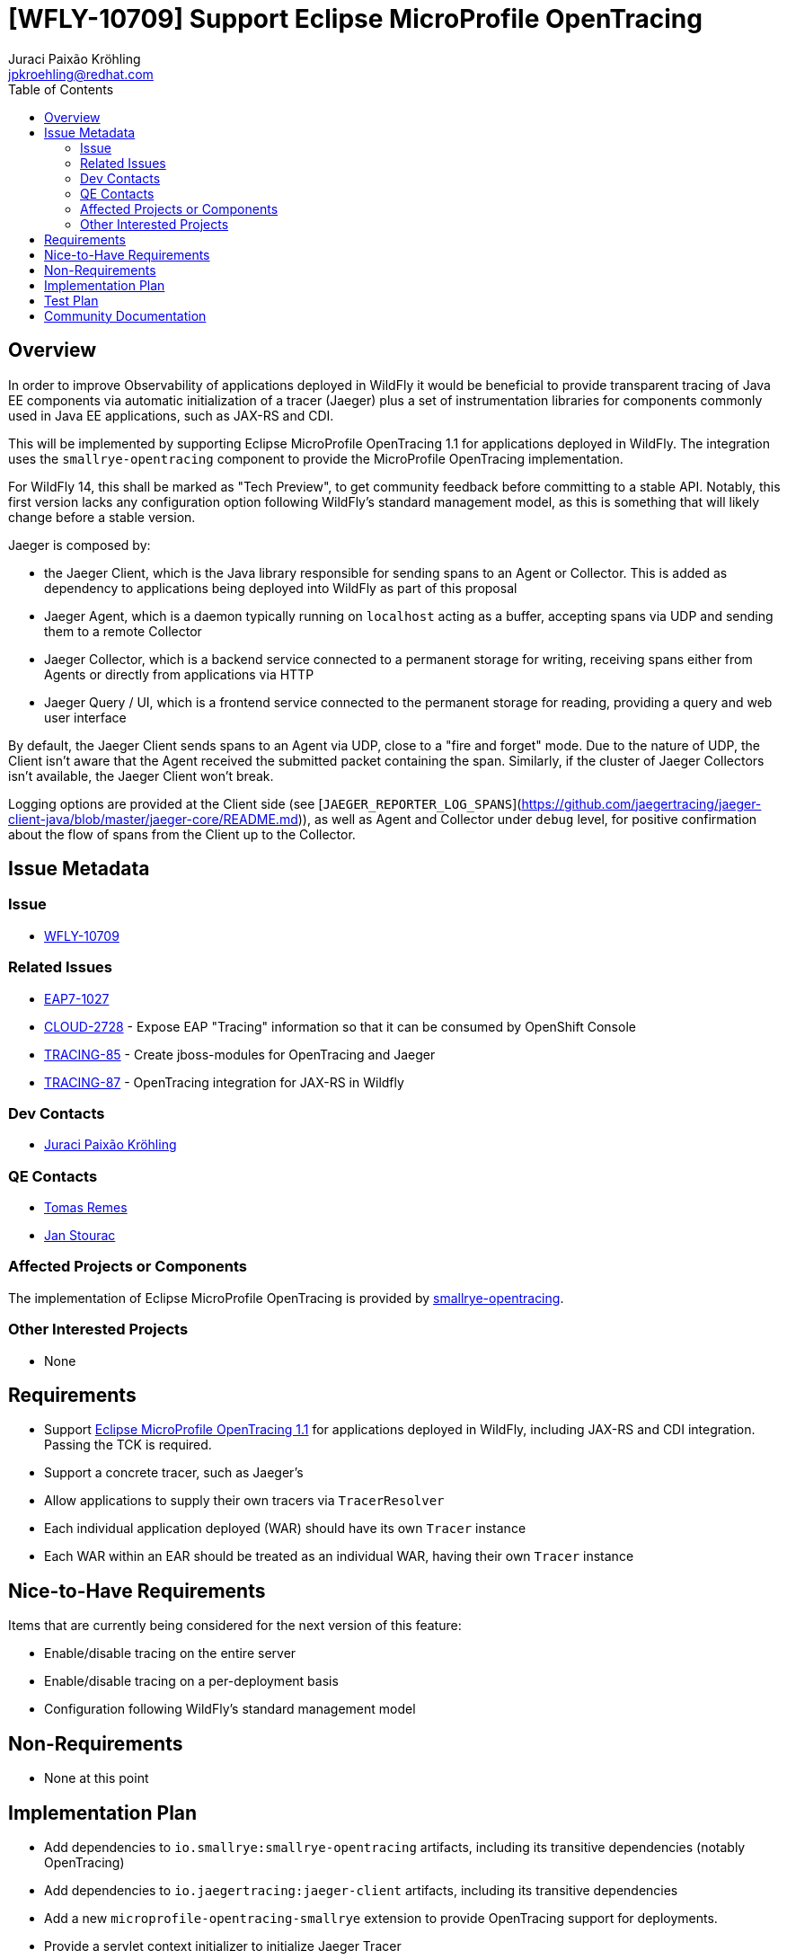 = [WFLY-10709] Support Eclipse MicroProfile OpenTracing
:author:            Juraci Paixão Kröhling
:email:             jpkroehling@redhat.com
:toc:               left
:icons:             font
:idprefix:
:idseparator:       -
:keywords:          observability,microprofile,tracing,openshift

== Overview

In order to improve Observability of applications deployed in WildFly it would be beneficial to provide
transparent tracing of Java EE components via automatic initialization of a tracer (Jaeger) plus a set
of instrumentation libraries for components commonly used in Java EE applications, such as JAX-RS and CDI.

This will be implemented by supporting Eclipse MicroProfile OpenTracing 1.1 for applications deployed in WildFly.
The integration uses the `smallrye-opentracing` component to provide the MicroProfile OpenTracing implementation.

For WildFly 14, this shall be marked as "Tech Preview", to get community feedback before committing to a stable API.
Notably, this first version lacks any configuration option following WildFly's standard management model, as this is
something that will likely change before a stable version.

Jaeger is composed by:

* the Jaeger Client, which is the Java library responsible for sending spans to an Agent or Collector. This is added as dependency to applications being deployed into WildFly as part of this proposal
* Jaeger Agent, which is a daemon typically running on `localhost` acting as a buffer, accepting spans via UDP and sending them to a remote Collector
* Jaeger Collector, which is a backend service connected to a permanent storage for writing, receiving spans either from Agents or directly from applications via HTTP
* Jaeger Query / UI, which is a frontend service connected to the permanent storage for reading, providing a query and web user interface

By default, the Jaeger Client sends spans to an Agent via UDP, close to a "fire and forget" mode. Due to the nature of UDP, the Client isn't aware that the Agent received the submitted packet containing the span. Similarly, if the cluster of Jaeger Collectors isn't available, the Jaeger Client won't break.

Logging options are provided at the Client side (see [`JAEGER_REPORTER_LOG_SPANS`](https://github.com/jaegertracing/jaeger-client-java/blob/master/jaeger-core/README.md)), as well as Agent and Collector under `debug` level, for positive confirmation about the flow of spans from the Client up to the Collector.

== Issue Metadata

=== Issue

* https://issues.redhat.com/browse/WFLY-10709[WFLY-10709]

=== Related Issues

* https://issues.redhat.com/browse/EAP7-1027[EAP7-1027]
* https://issues.redhat.com/browse/CLOUD-2728[CLOUD-2728] - Expose EAP "Tracing" information so that it can be consumed by OpenShift Console
* https://issues.redhat.com/browse/TRACING-85[TRACING-85] - Create jboss-modules for OpenTracing and Jaeger
* https://issues.redhat.com/browse/TRACING-87[TRACING-87] - OpenTracing integration for JAX-RS in Wildfly

=== Dev Contacts

* mailto:{email}[{author}]

=== QE Contacts

* mailto:tremes@redhat.com[Tomas Remes]
* mailto:jstourac@redhat.com[Jan Stourac]

=== Affected Projects or Components

The implementation of Eclipse MicroProfile OpenTracing is provided by https://github.com/smallrye/smallrye-opentracing[smallrye-opentracing].

=== Other Interested Projects

* None

== Requirements

* Support https://github.com/eclipse/microprofile-opentracing/blob/1.1/spec/src/main/asciidoc/microprofile-opentracing.asciidoc[Eclipse MicroProfile OpenTracing 1.1] for applications deployed in WildFly, including JAX-RS and CDI integration. Passing the TCK is required.
* Support a concrete tracer, such as Jaeger's
* Allow applications to supply their own tracers via `TracerResolver`
* Each individual application deployed (WAR) should have its own `Tracer` instance
* Each WAR within an EAR should be treated as an individual WAR, having their own `Tracer` instance

== Nice-to-Have Requirements

Items that are currently being considered for the next version of this feature:

* Enable/disable tracing on the entire server
* Enable/disable tracing on a per-deployment basis
* Configuration following WildFly's standard management model

== Non-Requirements

* None at this point

== Implementation Plan

* Add dependencies to `io.smallrye:smallrye-opentracing` artifacts, including its transitive dependencies (notably OpenTracing)
* Add dependencies to `io.jaegertracing:jaeger-client` artifacts, including its transitive dependencies
* Add a new `microprofile-opentracing-smallrye` extension to provide OpenTracing support for deployments.
* Provide a servlet context initializer to initialize Jaeger Tracer
* Provide the required filters to get SmallRye's JAX-RS integration working
* Provide the required CDI extensions and producers to get SmallRye's CDI integration working

== Test Plan

* `smallrye-opentracing` component is passing the MicroProfile OpenTracing TCK during its release process.
* WildFly integration test suite will be enhanced with tests that ensure applications getting deployed are able 
to be traced. Among possibly others, tests should cover that:
** A `Tracer` can be injected into managed beans
** Tracing can be disabled for specific endpoints/CDI beans by using the `@Traced` annotation
** Operation names can be customized by using the `@Traced` annotation

== Community Documentation

The feature will be documented in WildFly Admin Guide (in a new MicroProfile OpenTracing section).
